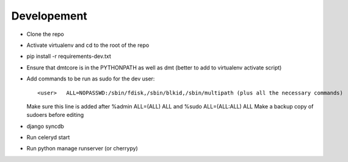 Developement
------------

* Clone the repo
* Activate virtualenv and cd to the root of the repo
* pip install -r requirements-dev.txt
* Ensure that dmtcore is in the PYTHONPATH as well as dmt (better to add to virtualenv activate script)
* Add commands to be run as sudo for the dev user::

  <user>   ALL=NOPASSWD:/sbin/fdisk,/sbin/blkid,/sbin/multipath (plus all the necessary commands)
  Make sure this line is added after %admin ALL=(ALL) ALL and %sudo ALL=(ALL:ALL) ALL
  Make a backup copy of sudoers before editing

* django syncdb
* Run celeryd start
* Run python manage runserver (or cherrypy)

